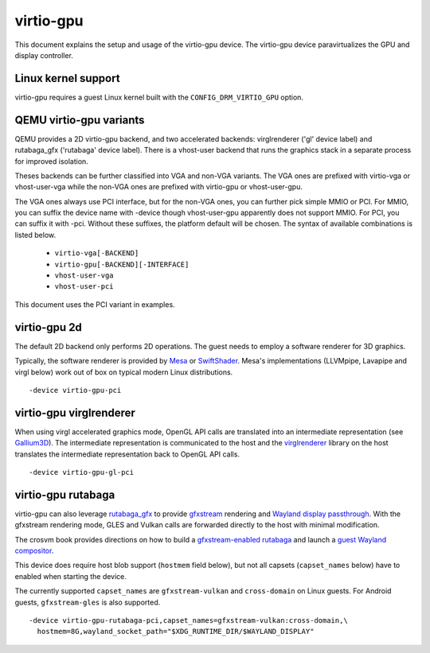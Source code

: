 ..
   SPDX-License-Identifier: GPL-2.0

virtio-gpu
==========

This document explains the setup and usage of the virtio-gpu device.
The virtio-gpu device paravirtualizes the GPU and display controller.

Linux kernel support
--------------------

virtio-gpu requires a guest Linux kernel built with the
``CONFIG_DRM_VIRTIO_GPU`` option.

QEMU virtio-gpu variants
------------------------

QEMU provides a 2D virtio-gpu backend, and two accelerated backends:
virglrenderer ('gl' device label) and rutabaga_gfx ('rutabaga' device
label).  There is a vhost-user backend that runs the graphics stack in
a separate process for improved isolation.

Theses backends can be further classified into VGA and non-VGA variants.
The VGA ones are prefixed with virtio-vga or vhost-user-vga while the
non-VGA ones are prefixed with virtio-gpu or vhost-user-gpu.

The VGA ones always use PCI interface, but for the non-VGA ones, you can
further pick simple MMIO or PCI. For MMIO, you can suffix the device
name with -device though vhost-user-gpu apparently does not support
MMIO. For PCI, you can suffix it with -pci. Without these suffixes, the
platform default will be chosen.  The syntax of  available combinations
is listed below.

 * ``virtio-vga[-BACKEND]``
 * ``virtio-gpu[-BACKEND][-INTERFACE]``
 * ``vhost-user-vga``
 * ``vhost-user-pci``

This document uses the PCI variant in examples.

virtio-gpu 2d
-------------

The default 2D backend only performs 2D operations. The guest needs to
employ a software renderer for 3D graphics.

Typically, the software renderer is provided by `Mesa`_ or `SwiftShader`_.
Mesa's implementations (LLVMpipe, Lavapipe and virgl below) work out of box
on typical modern Linux distributions.

.. parsed-literal::
    -device virtio-gpu-pci

.. _Mesa: https://www.mesa3d.org/
.. _SwiftShader: https://github.com/google/swiftshader

virtio-gpu virglrenderer
------------------------

When using virgl accelerated graphics mode, OpenGL API calls are translated
into an intermediate representation (see `Gallium3D`_). The intermediate
representation is communicated to the host and the `virglrenderer`_ library
on the host translates the intermediate representation back to OpenGL API
calls.

.. parsed-literal::
    -device virtio-gpu-gl-pci

.. _Gallium3D: https://www.freedesktop.org/wiki/Software/gallium/
.. _virglrenderer: https://gitlab.freedesktop.org/virgl/virglrenderer/

virtio-gpu rutabaga
-------------------

virtio-gpu can also leverage `rutabaga_gfx`_ to provide `gfxstream`_ rendering
and `Wayland display passthrough`_.  With the gfxstream rendering mode, GLES
and Vulkan calls are forwarded directly to the host with minimal modification.

The crosvm book provides directions on how to build a `gfxstream-enabled
rutabaga`_ and launch a `guest Wayland compositor`_.

This device does require host blob support (``hostmem`` field below), but not
all capsets (``capset_names`` below) have to enabled when starting the device.

The currently supported ``capset_names`` are ``gfxstream-vulkan`` and
``cross-domain`` on Linux guests.  For Android guests, ``gfxstream-gles`` is
also supported.

.. parsed-literal::
    -device virtio-gpu-rutabaga-pci,capset_names=gfxstream-vulkan:cross-domain,\\
      hostmem=8G,wayland_socket_path="$XDG_RUNTIME_DIR/$WAYLAND_DISPLAY"

.. _rutabaga_gfx: https://github.com/google/crosvm/blob/main/rutabaga_gfx/ffi/src/include/rutabaga_gfx_ffi.h
.. _gfxstream: https://android.googlesource.com/platform/hardware/google/gfxstream/
.. _Wayland display passthrough: https://www.youtube.com/watch?v=OZJiHMtIQ2M
.. _gfxstream-enabled rutabaga: https://crosvm.dev/book/appendix/rutabaga_gfx.html
.. _guest Wayland compositor: https://crosvm.dev/book/devices/wayland.html
